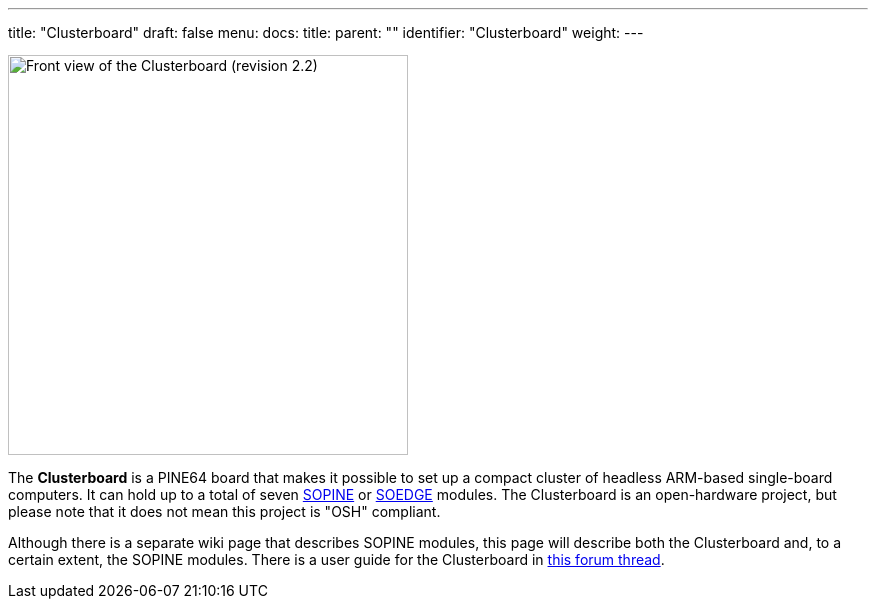---
title: "Clusterboard"
draft: false
menu:
  docs:
    title:
    parent: ""
    identifier: "Clusterboard"
    weight: 
---

image:/documentation/images/Clusterboard_rev_2.2.jpg[Front view of the Clusterboard (revision 2.2),title="Front view of the Clusterboard (revision 2.2)",width=400]

The *Clusterboard* is a PINE64 board that makes it possible to set up a compact cluster of headless ARM-based single-board computers.  It can hold up to a total of seven link:/documentation/SOPINE/_index[SOPINE] or link:/documentation/SOEDGE/_index[SOEDGE] modules.  The Clusterboard is an open-hardware project, but please note that it does not mean this project is "OSH" compliant.

Although there is a separate wiki page that describes SOPINE modules, this page will describe both the Clusterboard and, to a certain extent, the SOPINE modules. There is a user guide for the Clusterboard in https://forum.pine64.org/showthread.php?tid=7077[this forum thread].

